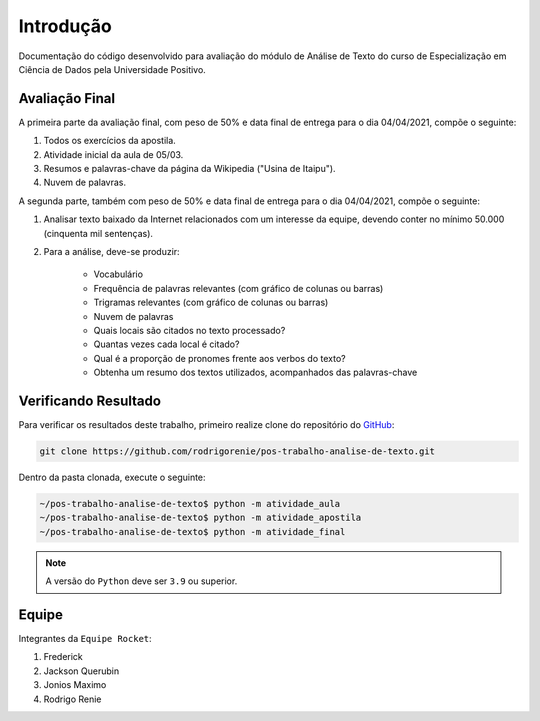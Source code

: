 Introdução
========================
Documentação do código desenvolvido para avaliação do módulo de Análise de Texto do curso de Especialização em Ciência
de Dados pela Universidade Positivo.

Avaliação Final
************************

A primeira parte da avaliação final, com peso de 50% e data final de entrega para o dia 04/04/2021, compõe o seguinte:

#. Todos os exercícios da apostila.
#. Atividade inicial da aula de 05/03.
#. Resumos e palavras-chave da página da Wikipedia ("Usina de Itaipu").
#. Nuvem de palavras.

A segunda parte, também com peso de 50% e data final de entrega para o dia 04/04/2021, compõe o seguinte:

#. Analisar texto baixado da Internet relacionados com um interesse da equipe, devendo conter no mínimo 50.000 (cinquenta mil sentenças).
#. Para a análise, deve-se produzir:

    *  Vocabulário
    *  Frequência de palavras relevantes (com gráfico de colunas ou barras)
    *  Trigramas relevantes (com gráfico de colunas ou barras)
    *  Nuvem de palavras
    *  Quais locais são citados no texto processado?
    *  Quantas vezes cada local é  citado?
    *  Qual é a proporção de pronomes frente aos verbos do texto?
    *  Obtenha um resumo dos textos utilizados, acompanhados das palavras-chave

Verificando Resultado
************************

Para verificar os resultados deste trabalho, primeiro realize clone do repositório do `GitHub <https://github.com>`_:

.. code-block:: bash

    git clone https://github.com/rodrigorenie/pos-trabalho-analise-de-texto.git

Dentro da pasta clonada, execute o seguinte:

.. code-block:: bash

    ~/pos-trabalho-analise-de-texto$ python -m atividade_aula
    ~/pos-trabalho-analise-de-texto$ python -m atividade_apostila
    ~/pos-trabalho-analise-de-texto$ python -m atividade_final

.. note::

    A versão do ``Python`` deve ser ``3.9`` ou superior.

Equipe
************************
Integrantes da ``Equipe Rocket``:

#. Frederick
#. Jackson Querubin
#. Jonios Maximo
#. Rodrigo Renie
